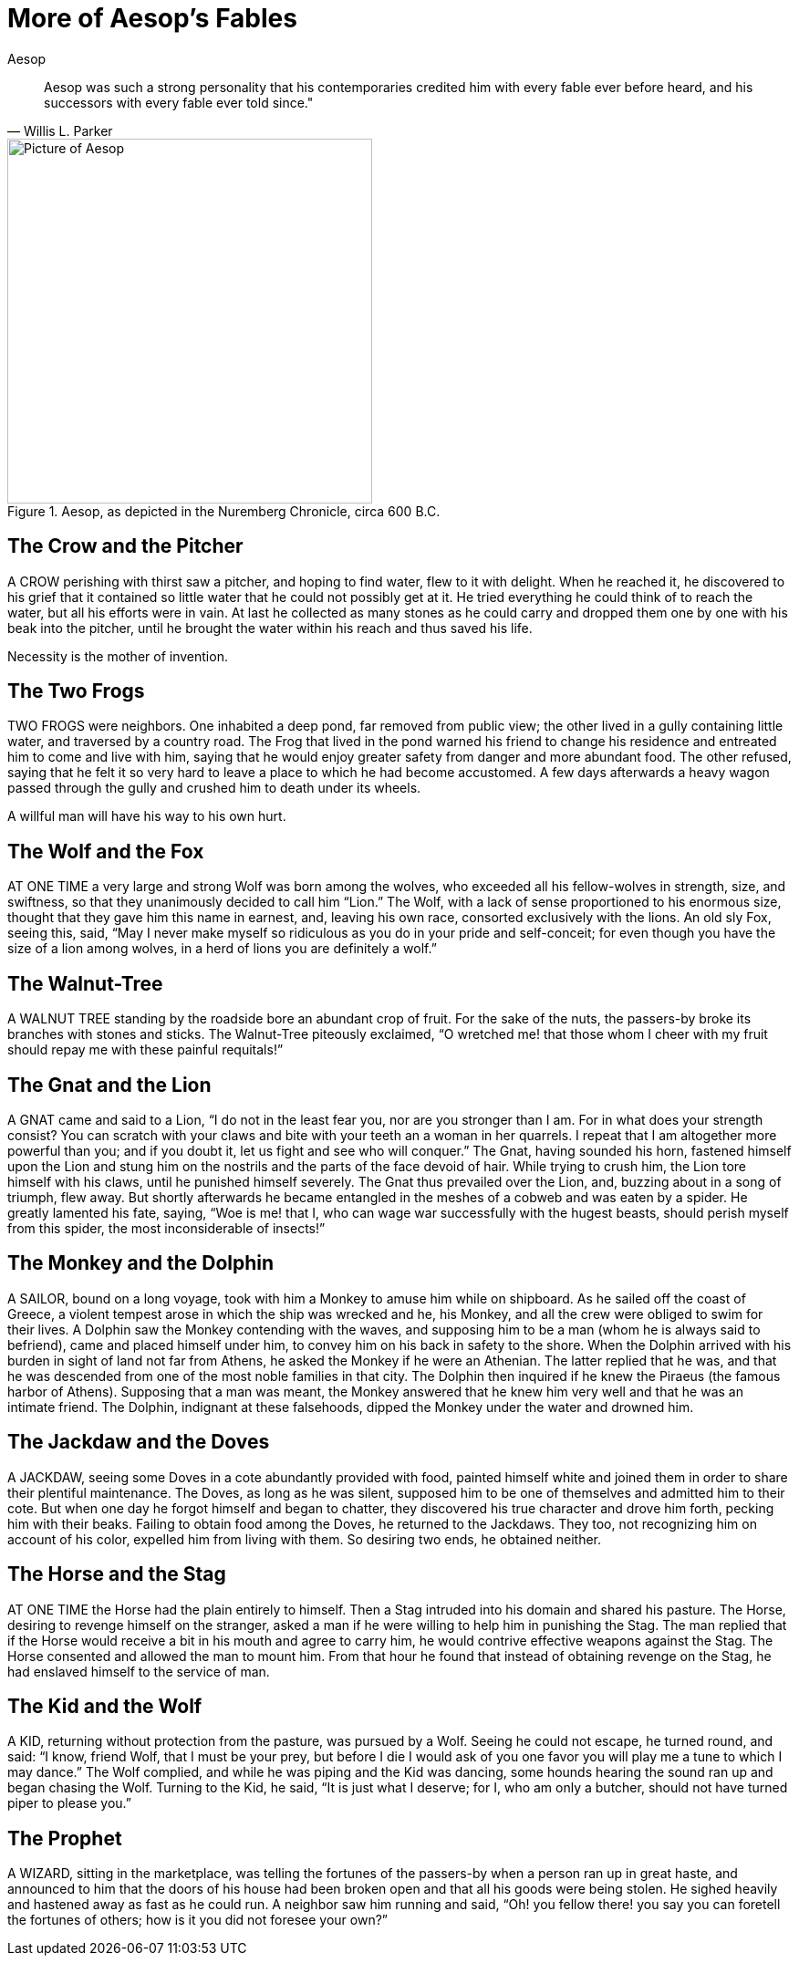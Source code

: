 // I'm using different markup, so that you can test the handling.
= More of Aesop's Fables
Aesop
:description: Some test data for the Alexandria project.

"Aesop was such a strong personality that his contemporaries credited him with every fable ever before heard, and his successors with every fable ever told since.""
-- Willis L. Parker

.Aesop, as depicted in the Nuremberg Chronicle, circa 600 B.C.
image::https://i.nostr.build/WphmEX4ZfHGUj5HZ.jpg[Picture of Aesop,400]

== The Crow and the Pitcher

A CROW perishing with thirst saw a pitcher, and hoping to find water, flew to it with delight. When he reached it, he discovered to his grief that it contained so little water that he could not possibly get at it. He tried everything he could think of to reach the water, but all his efforts were in vain. At last he collected as many stones as he could carry and dropped them one by one with his beak into the pitcher, until he brought the water within his reach and thus saved his life.

Necessity is the mother of invention.

== The Two Frogs

TWO FROGS were neighbors. One inhabited a deep pond, far removed from public view; the other lived in a gully containing little water, and traversed by a country road. The Frog that lived in the pond warned his friend to change his residence and entreated him to come and live with him, saying that he would enjoy greater safety from danger and more abundant food. The other refused, saying that he felt it so very hard to leave a place to which he had become accustomed. A few days afterwards a heavy wagon passed through the gully and crushed him to death under its wheels.

A willful man will have his way to his own hurt.

== The Wolf and the Fox

AT ONE TIME a very large and strong Wolf was born among the wolves, who exceeded all his fellow-wolves in strength, size, and swiftness, so that they unanimously decided to call him “Lion.” The Wolf, with a lack of sense proportioned to his enormous size, thought that they gave him this name in earnest, and, leaving his own race, consorted exclusively with the lions. An old sly Fox, seeing this, said, “May I never make myself so ridiculous as you do in your pride and self-conceit; for even though you have the size of a lion among wolves, in a herd of lions you are definitely a wolf.”

== The Walnut-Tree

A WALNUT TREE standing by the roadside bore an abundant crop of fruit. For the sake of the nuts, the passers-by broke its branches with stones and sticks. The Walnut-Tree piteously exclaimed, “O wretched me! that those whom I cheer with my fruit should repay me with these painful requitals!”

== The Gnat and the Lion

A GNAT came and said to a Lion, “I do not in the least fear you, nor are you stronger than I am. For in what does your strength consist? You can scratch with your claws and bite with your teeth an a woman in her quarrels. I repeat that I am altogether more powerful than you; and if you doubt it, let us fight and see who will conquer.” The Gnat, having sounded his horn, fastened himself upon the Lion and stung him on the nostrils and the parts of the face devoid of hair. While trying to crush him, the Lion tore himself with his claws, until he punished himself severely. The Gnat thus prevailed over the Lion, and, buzzing about in a song of triumph, flew away. But shortly afterwards he became entangled in the meshes of a cobweb and was eaten by a spider. He greatly lamented his fate, saying, “Woe is me! that I, who can wage war successfully with the hugest beasts, should perish myself from this spider, the most inconsiderable of insects!”

== The Monkey and the Dolphin

A SAILOR, bound on a long voyage, took with him a Monkey to amuse him while on shipboard. As he sailed off the coast of Greece, a violent tempest arose in which the ship was wrecked and he, his Monkey, and all the crew were obliged to swim for their lives. A Dolphin saw the Monkey contending with the waves, and supposing him to be a man (whom he is always said to befriend), came and placed himself under him, to convey him on his back in safety to the shore. When the Dolphin arrived with his burden in sight of land not far from Athens, he asked the Monkey if he were an Athenian. The latter replied that he was, and that he was descended from one of the most noble families in that city. The Dolphin then inquired if he knew the Piraeus (the famous harbor of Athens). Supposing that a man was meant, the Monkey answered that he knew him very well and that he was an intimate friend. The Dolphin, indignant at these falsehoods, dipped the Monkey under the water and drowned him.

== The Jackdaw and the Doves

A JACKDAW, seeing some Doves in a cote abundantly provided with food, painted himself white and joined them in order to share their plentiful maintenance. The Doves, as long as he was silent, supposed him to be one of themselves and admitted him to their cote. But when one day he forgot himself and began to chatter, they discovered his true character and drove him forth, pecking him with their beaks. Failing to obtain food among the Doves, he returned to the Jackdaws. They too, not recognizing him on account of his color, expelled him from living with them. So desiring two ends, he obtained neither.

== The Horse and the Stag

AT ONE TIME the Horse had the plain entirely to himself. Then a Stag intruded into his domain and shared his pasture. The Horse, desiring to revenge himself on the stranger, asked a man if he were willing to help him in punishing the Stag. The man replied that if the Horse would receive a bit in his mouth and agree to carry him, he would contrive effective weapons against the Stag. The Horse consented and allowed the man to mount him. From that hour he found that instead of obtaining revenge on the Stag, he had enslaved himself to the service of man.

== The Kid and the Wolf

A KID, returning without protection from the pasture, was pursued by a Wolf. Seeing he could not escape, he turned round, and said: “I know, friend Wolf, that I must be your prey, but before I die I would ask of you one favor you will play me a tune to which I may dance.” The Wolf complied, and while he was piping and the Kid was dancing, some hounds hearing the sound ran up and began chasing the Wolf. Turning to the Kid, he said, “It is just what I deserve; for I, who am only a butcher, should not have turned piper to please you.”

== The Prophet

A WIZARD, sitting in the marketplace, was telling the fortunes of the passers-by when a person ran up in great haste, and announced to him that the doors of his house had been broken open and that all his goods were being stolen. He sighed heavily and hastened away as fast as he could run. A neighbor saw him running and said, “Oh! you fellow there! you say you can foretell the fortunes of others; how is it you did not foresee your own?”